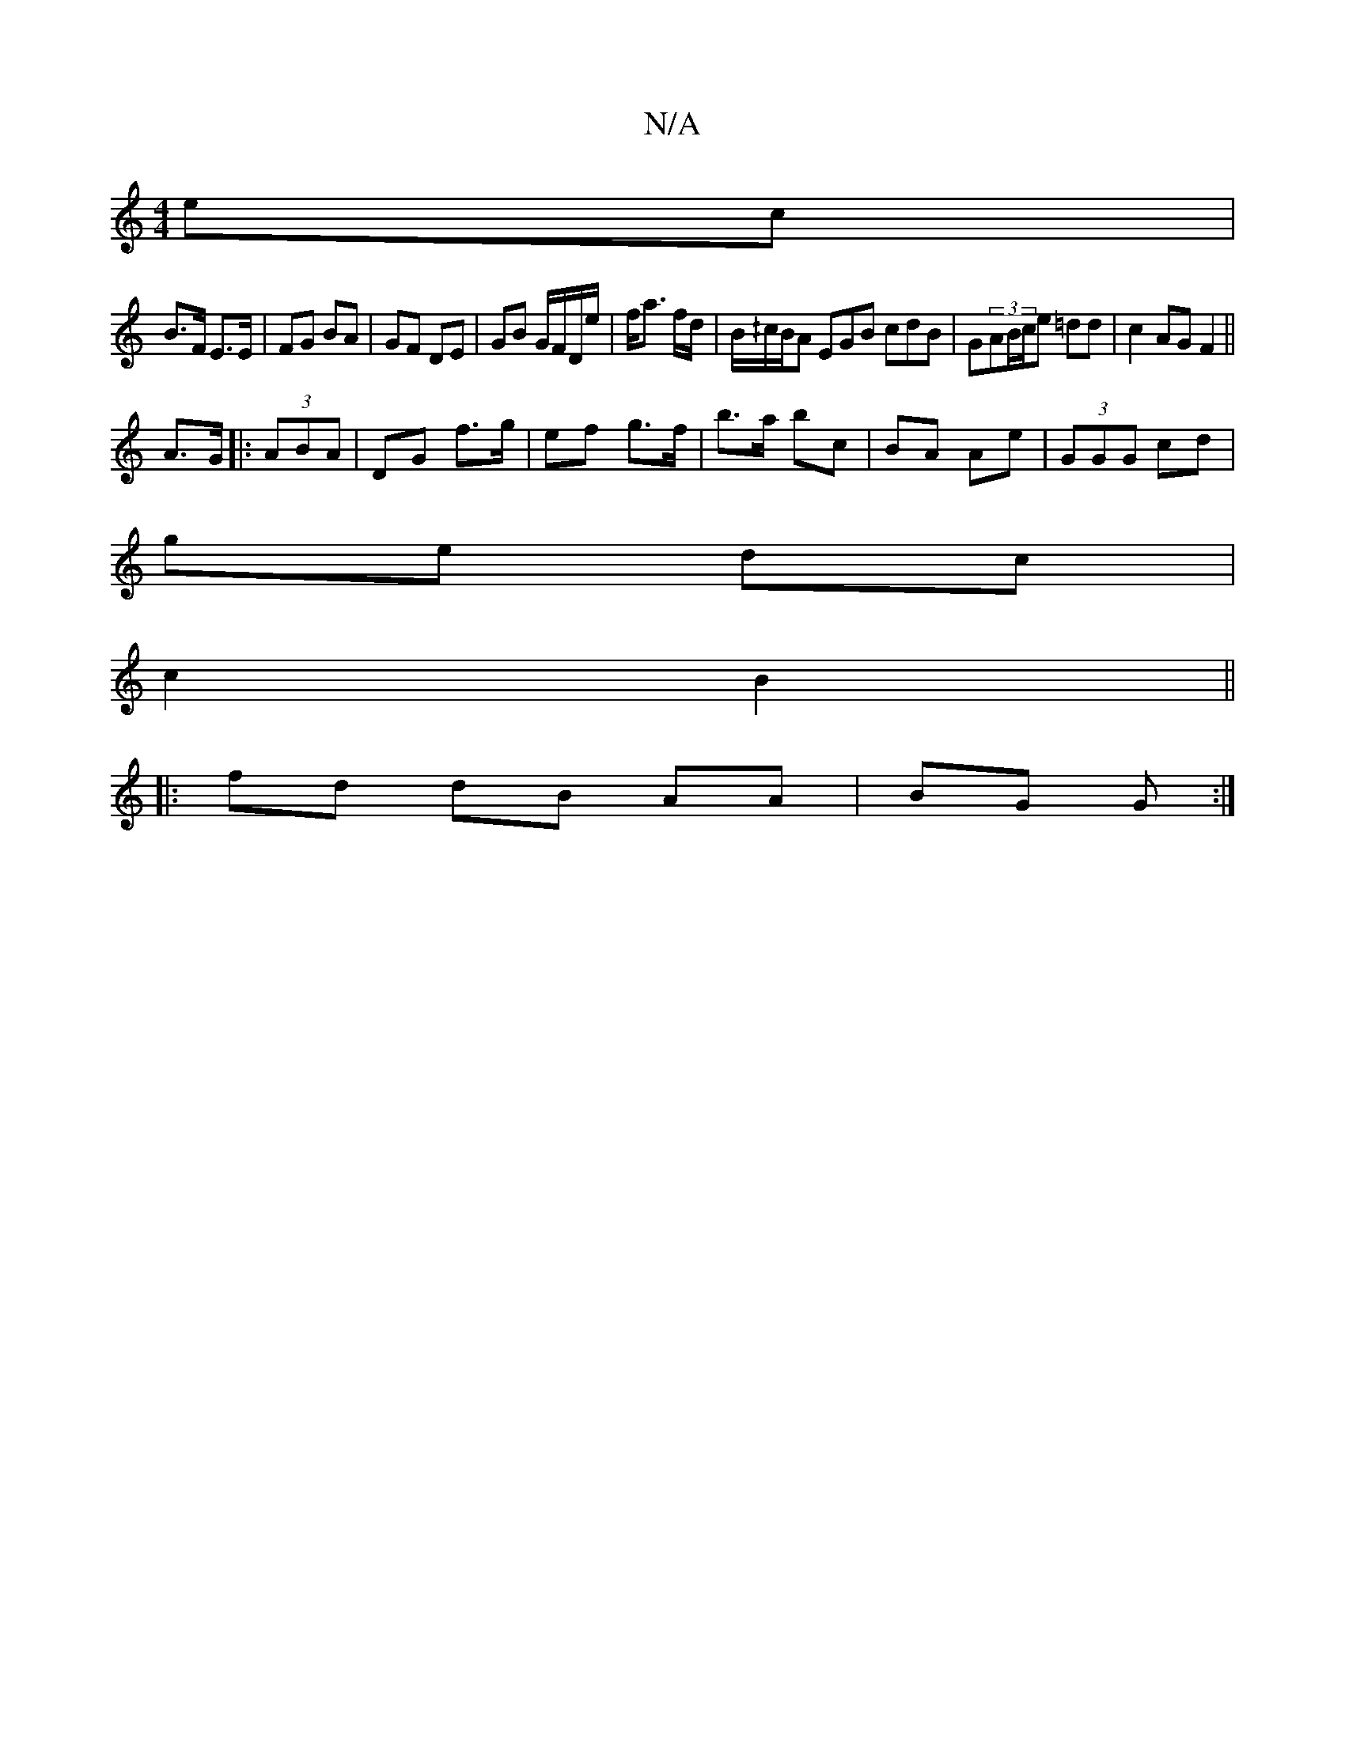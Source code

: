 X:1
T:N/A
M:4/4
R:N/A
K:Cmajor
ec |
B>F E>E | FG BA | GF DE | GB G/F/D/e/ |f<a f/d/ | B/^/c/B/A EGB cdB|G(3AB/c/e =dd | c2 AG F2||
A>G|:(3ABA |DG f>g | ef g>f | b>a bc | BA Ae | (3GGG cd |
ge dc |
c2 B2 ||
|:fd dB AA|BG G :|

|: A/